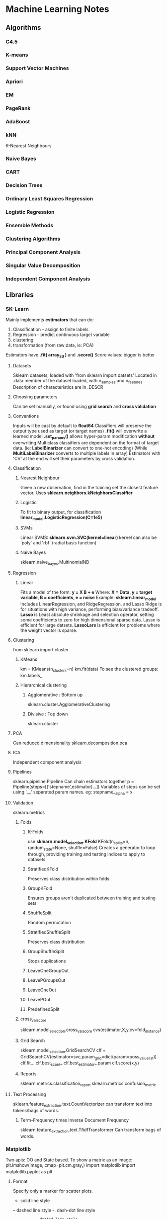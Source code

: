 * Machine Learning Notes
** Algorithms
*** C4.5
*** K-means
*** Support Vector Machines
*** Apriori
*** EM
*** PageRank
*** AdaBoost
*** kNN
    K-Nearest Neighbours
*** Naive Bayes
*** CART
*** Decision Trees
*** Ordinary Least Squares Regression
*** Logistic Regression
*** Ensemble Methods
*** Clustering Algorithms
*** Principal Component Analysis
*** Singular Value Decomposition
*** Independent Component Analysis
** Libraries
*** SK-Learn
    Mainly implements *estimators* that can do:
    1) Classification - assign to finite labels
    2) Regression - predict continuous target variable
    3) clustering
    4) transformation (from raw data, ie: PCA)

    Estimators have *.fit( array_2d )* and *.score()*
    Score values: bigger is better
**** Datasets
     Sklearn datasets, loaded with 'from sklearn import datsets'
     Located in .data member of the dataset loaded, with n_samples and n_features.
     Description of characteristics are in .DESCR
**** Choosing parameters
     Can be set manually, or found using *grid search* and *cross validation*
**** Conventions
     Inputs will be cast by default to *float64* Classifiers will
     preserve the output type used as target (or target names)
     *.fit()* will overwrite a learned model
     *.set_params()* allows hyper-param modification *without* overwriting
     Multiclass classifiers are dependent on the format of target data.
     (ie: *LabelBinarizer* can convert to one-hot encoding)
     (While *MultiLabelBinarizer* converts to multiple labels in array)
     Estimators with 'CV' at the end will set their parameters by
     cross validation.
**** Classification
***** Nearest Neighbour
      Given a new observation, find in the training set the closest
      feature vector.
      Uses *sklearn.neighbors.kNeighborsClassifier*
***** Logistic
      To fit to binary output, for classification
      *linear_model.LogisticRegression(C=1e5)*
***** SVMs
      Linear SVMS:
      *sklearn.svm.SVC(kernel=linear)* 
      kernel can also be 'poly' and 'rbf' (radial basis function)
***** Naive Bayes
      sklearn.naive_bayes.MultinomialNB
**** Regression
***** Linear
      Fits a model of the form:
      *y = X B + e*
      Where:
      *X = Data, y = target variable, B = coefficients, e = noise*
      Example: 
      *sklearn.linear_model*
      Includes LinearRegression, and RidgeRegression, and Lasso
      Ridge is for situations with high variance, performing
      bias/variance tradeoff.
      *Lasso* is Least absolute shrinkage and selection operator, setting
      some coefficients to zero for high dimensional sparse data. 
      Lasso is efficient for large datsets.
      *LassoLars* is efficient for problems where the weight vector is sparse.
**** Clustering
     from sklearn import cluster
***** KMeans
      km = KMeans(n_clusters=n)
      km.fit(data)
      To see the clustered groups:
      km.labels_
***** Hierarchical clustering
****** Agglomerative : Bottom up
       sklearn.cluster.AgglomerativeClustering
****** Divisive : Top down
       sklearn.cluster
**** PCA
     Can reduced dimensionality
     sklearn.decomposition.pca
**** ICA
     Independent component analysis
**** Pipelines
     sklearn.pipeline.Pipeline
     Can chain estimators together
     p = Pipeline(steps=[('stepname',estimator)...])
     Variables of steps can be set using '__' separated param names.
     eg: stepname__alpha = x

**** Validation
     sklearn.metrics
***** Folds
****** K-Folds
       use *sklearn.model_selection.KFold*
       KFold(n_splits=n, random_state=None, shuffle=False)
       Creates a generator to loop through, providing
       training and testing indices to apply to datasets
****** StratifiedKFold
       Preserves class distribution within folds
****** GroupKFold
       Ensures groups aren't duplicated between training and testing sets
****** ShuffleSplit
       Random permutation
****** StratifiedShuffleSplit
       Preserves class distribution
****** GroupShuffleSplit
       Stops duplications
****** LeaveOneGroupOut
****** LeavePGroupsOut
****** LeaveOneOut
****** LeavePOut
****** PredefinedSplit
***** cross_val_score
      sklearn.model_selection.cross_val_score
      cvs(estimator,X,y,cv=fold_instance)
***** Grid Search
      sklearn.model_selection.GridSearchCV
      clf = GridSearchCV(estimator=svc,param_grid=dict(param=poss_value_list))
      clf.fit...
      clf.best_score_
      clf.best_estimator_.param
      clf.score(x,y)
***** Reports
      sklearn.metrics.classification_report
      sklearn.metrics.confusion_matrix
**** Text Processing
     sklearn.feature_extraction.text.CountVectorizer
     can transform text into tokens/bags of words.

***** Term-Frequency times Inverse Document Frequency
      sklearn.feature_extraction.text.TfidfTransformer
      Can transform bags of words. 

*** Matplotlib
    Two apis: OO and State based.
    To show a matrix as an image:
    plt.imshow(image, cmap=plt.cm.gray_r)
    import matplotlib
    import matplotlib.pyplot as plt

**** Format
    Specify only a marker for scatter plots.
    -             solid line style
    --            dashed line style
    -.            dash-dot line style
    :             dotted line style
    .             point marker
    ,             pixel marker
    o             circle marker
    v             triangle_down marker
    ^             triangle_up marker
    bgrcmyakw     blue green red cyan...
    1234sp*hH+xDd|_ are all additional markers

    Additional:

    agg_filter: unknown
    alpha: float (0.0 transparent through 1.0 opaque) 
    animated: [True | False] 
    antialiased or aa: [True | False] 
    axes: an :class:`~matplotlib.axes.Axes` instance 
    clip_box: a :class:`matplotlib.transforms.Bbox` instance 
    clip_on: [True | False] 
    clip_path: [ (:class:`~matplotlib.path.Path`, :class:`~matplotlib.transforms.Transform`) | :class:`~matplotlib.patches.Patch` | None ] 
    color or c: any matplotlib color 
    contains: a callable function 
    dash_capstyle: ['butt' | 'round' | 'projecting'] 
    dash_joinstyle: ['miter' | 'round' | 'bevel'] 
    dashes: sequence of on/off ink in points 
    drawstyle: ['default' | 'steps' | 'steps-pre' | 'steps-mid' | 'steps-post'] 
    figure: a :class:`matplotlib.figure.Figure` instance 
    fillstyle: ['full' | 'left' | 'right' | 'bottom' | 'top' | 'none'] 
    gid: an id string 
    label: string or anything printable with '%s' conversion. 
    linestyle or ls: ['solid' | 'dashed', 'dashdot', 'dotted' | (offset, on-off-dash-seq) | ``'-'`` | ``'--'`` | ``'-.'`` | ``':'`` | ``'None'`` | ``' '`` | ``''``]
    linewidth or lw: float value in points 
    marker: :mod:`A valid marker style <matplotlib.markers>`
    markeredgecolor or mec: any matplotlib color 
    markeredgewidth or mew: float value in points 
    markerfacecolor or mfc: any matplotlib color 
    markerfacecoloralt or mfcalt: any matplotlib color 
    markersize or ms: float 
    markevery: [None | int | length-2 tuple of int | slice | list/array of int | float | length-2 tuple of float]
    path_effects: unknown
    picker: float distance in points or callable pick function ``fn(artist, event)`` 
    pickradius: float distance in points 
    rasterized: [True | False | None] 
    sketch_params: unknown
    snap: unknown
    solid_capstyle: ['butt' | 'round' |  'projecting'] 
    solid_joinstyle: ['miter' | 'round' | 'bevel'] 
    transform: a :class:`matplotlib.transforms.Transform` instance 
    url: a url string 
    visible: [True | False] 
    xdata: 1D array 
    ydata: 1D array 
    zorder: any number 

**** Styles
     plt.style.use(...)
     Available include: seaborn, bmh, fivetheiryeight, seaborn-muted...

**** Object Oriented API
     Best way to create:
     figure, axes = plt.subplots(2)

     Figure Manipulations:
     .saveFig(filename), .suptitle

     Axes Manipulations:
     .clear(), .axhspan, .axvspan, .set_{}/.set()
     .plot(x,y,format,label=LABEL)
     .legend()

**** Bar Charts
     bars = {'a':2,'b':4,'c':15,'d':1}
     barPositions = np.arange(len(bars))
     axes.bar(barPositions,bars.values(),align='center')
     axes.set_xticks(barPositions)
     axes.set_xticklabels(bars.keys())

**** ErrorBars
     fig,ax = plt.subplots(1)
     ax.errorbar(x, y, yerr=AMNT, xerr=AMNT2, fmt=FORMAT)

***** Continuous error
      Use some form of interpolator between points 
      (eg: sklearn.gaussian_process)
      Then:
      axes.plot(x,y)
      axes.fill_between(x,y-error,y+error,alpha=0.2)
      
**** Scatter plots
     axes.scatter..

**** contour plots
     a.contour...


*** Numpy
    Get the unique values in an array with *np.unique(array)*
    Get a linear space with *np.linspace*
    Get a log space with *np.logspace*
    Reshape with np.reshape(tuple),
    Reshape can take a single -1, which will be inferred from other args.
    

*** spacy
*** Scipy
    has scipy.sparse matrices.
*** Pandas
*** statsmodels
*** TensorFlow
*** nltk
*** Gensim

** Practices
*** Preprocessing
    Typically to reshape data into a n*m shape
*** Supervised Learning
*** Unsupervised Learning
*** Training and Test Sets
*** Sigmoid Functions
    Functions to fit values to binary outputs
    *y = sigmoid(X * B - offset) + e*
    is:
    *(1 / (1 + exp( - X * B + offset))) + e*
*** Metrics
**** Precision
**** Recall
**** Accuracy
**** f1?
**** support?
*** Estimator selection:
    [[http://scikit-learn.org/stable/tutorial/machine_learning_map/index.html][Flow Chart of Estimators]]
*** Streaming
    Use generators / yield for streaming large documents
